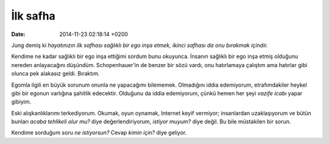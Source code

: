 =========
İlk safha
=========

:date: 2014-11-23 02:18:14 +0200

.. :Author: Emin Reşah
.. :Date:   <12045 - Fri 22:13>

Jung demiş ki *hayatınızın ilk safhası sağlıklı bir ego inşa etmek,
ikinci safhası da onu bırakmak içindir.*

Kendime ne kadar sağlıklı bir ego inşa ettiğimi sordum bunu okuyunca.
İnsanın sağlıklı bir ego inşa etmiş olduğunu nereden anlayacağını
düşündüm. Schopenhauer'in de benzer bir sözü vardı, onu hatırlamaya
çalıştım ama hatırlar gibi olunca pek alakasız geldi. Bıraktım.

Egomla ilgili en büyük sorunum onunla ne yapacağımı bilememek.
Olmadığını iddia edemiyorum, etrafımdakiler heykel gibi bir egonun
varlığına şahitlik edecektir. Olduğunu da iddia edemiyorum, çünkü hemen
her şeyi *vazife icabı* yapar gibiyim.

Eski alışkanlıklarımı terkediyorum. Okumak, oyun oynamak, Internet keyif
vermiyor; insanlardan uzaklaşıyorum ve bütün bunları *acaba tehlikeli
olur mu?* diye değerlendiriyorum, *istiyor muyum?* diye değil. Bu bile
müstakilen bir sorun.

Kendime sorduğum soru *ne istiyorsun?* Cevap *kimin için?* diye geliyor.
